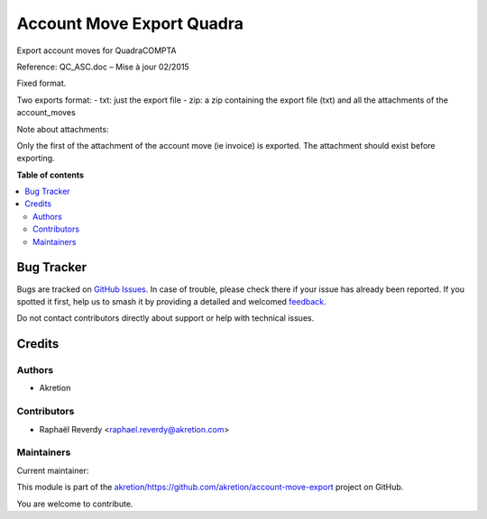 ==========================
Account Move Export Quadra
==========================

.. 
   !!!!!!!!!!!!!!!!!!!!!!!!!!!!!!!!!!!!!!!!!!!!!!!!!!!!
   !! This file is generated by oca-gen-addon-readme !!
   !! changes will be overwritten.                   !!
   !!!!!!!!!!!!!!!!!!!!!!!!!!!!!!!!!!!!!!!!!!!!!!!!!!!!
   !! source digest: sha256:177b084fdb8ffac4ffda71b6365e61add5b8a9fee160ebc035b9cc654d1ade16
   !!!!!!!!!!!!!!!!!!!!!!!!!!!!!!!!!!!!!!!!!!!!!!!!!!!!

.. |badge1| image:: https://img.shields.io/badge/maturity-Beta-yellow.png
    :target: https://odoo-community.org/page/development-status
    :alt: Beta
.. |badge2| image:: https://img.shields.io/badge/licence-AGPL--3-blue.png
    :target: http://www.gnu.org/licenses/agpl-3.0-standalone.html
    :alt: License: AGPL-3
.. |badge3| image:: https://img.shields.io/badge/github-akretion%2Fhttps://github.com/akretion/account--move--export-lightgray.png?logo=github
    :target: https://github.com/akretion/https://github.com/akretion/account-move-export/tree/14.0/account_move_export_quadra
    :alt: akretion/https://github.com/akretion/account-move-export

|badge1| |badge2| |badge3|

Export account moves for QuadraCOMPTA

Reference: QC_ASC.doc – Mise à jour 02/2015

Fixed format.

Two exports format:
- txt: just the export file
- zip: a zip containing the export file (txt) and all the attachments of the account_moves


Note about attachments:

Only the first of the attachment of the account move (ie invoice) is exported.
The attachment should exist before exporting.


**Table of contents**

.. contents::
   :local:

Bug Tracker
===========

Bugs are tracked on `GitHub Issues <https://github.com/akretion/https://github.com/akretion/account-move-export/issues>`_.
In case of trouble, please check there if your issue has already been reported.
If you spotted it first, help us to smash it by providing a detailed and welcomed
`feedback <https://github.com/akretion/https://github.com/akretion/account-move-export/issues/new?body=module:%20account_move_export_quadra%0Aversion:%2014.0%0A%0A**Steps%20to%20reproduce**%0A-%20...%0A%0A**Current%20behavior**%0A%0A**Expected%20behavior**>`_.

Do not contact contributors directly about support or help with technical issues.

Credits
=======

Authors
~~~~~~~

* Akretion

Contributors
~~~~~~~~~~~~

* Raphaël Reverdy <raphael.reverdy@akretion.com>

Maintainers
~~~~~~~~~~~

.. |maintainer-hparfr| image:: https://github.com/hparfr.png?size=40px
    :target: https://github.com/hparfr
    :alt: hparfr

Current maintainer:

|maintainer-hparfr| 

This module is part of the `akretion/https://github.com/akretion/account-move-export <https://github.com/akretion/https://github.com/akretion/account-move-export/tree/14.0/account_move_export_quadra>`_ project on GitHub.

You are welcome to contribute.
